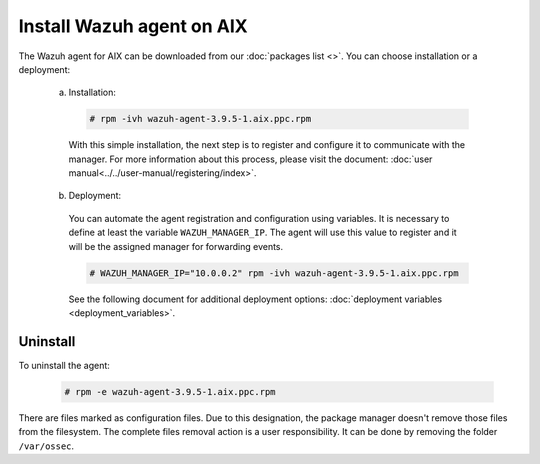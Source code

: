 .. Copyright (C) 2019 Wazuh, Inc.

.. _wazuh_agent_packages_aix:

Install Wazuh agent on AIX
==========================

The Wazuh agent for AIX can be downloaded from our :doc:`packages list <>`. You can choose installation or a deployment:

  a) Installation:

    .. code-block:: console

      # rpm -ivh wazuh-agent-3.9.5-1.aix.ppc.rpm

    With this simple installation, the next step is to register and configure it to communicate with the manager. For more information about this process, please visit the document: :doc:`user manual<../../user-manual/registering/index>`.

  b) Deployment:

    You can automate the agent registration and configuration using variables. It is necessary to define at least the variable ``WAZUH_MANAGER_IP``. The agent will use this value to register and it will be the assigned manager for forwarding events.

    .. code-block:: console

      # WAZUH_MANAGER_IP="10.0.0.2" rpm -ivh wazuh-agent-3.9.5-1.aix.ppc.rpm

    See the following document for additional deployment options: :doc:`deployment variables <deployment_variables>`.

Uninstall
---------

To uninstall the agent:

    .. code-block:: console

      # rpm -e wazuh-agent-3.9.5-1.aix.ppc.rpm

There are files marked as configuration files. Due to this designation, the package manager doesn't remove those files from the filesystem. The complete files removal action is a user responsibility. It can be done by removing the folder ``/var/ossec``.